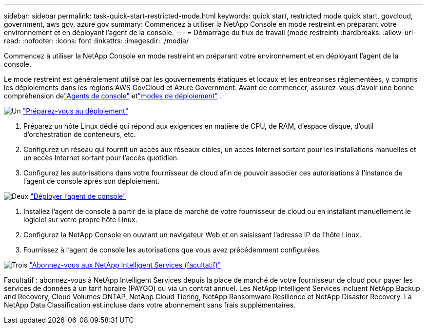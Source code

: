 ---
sidebar: sidebar 
permalink: task-quick-start-restricted-mode.html 
keywords: quick start, restricted mode quick start, govcloud, government, aws gov, azure gov 
summary: Commencez à utiliser la NetApp Console en mode restreint en préparant votre environnement et en déployant l’agent de la console. 
---
= Démarrage du flux de travail (mode restreint)
:hardbreaks:
:allow-uri-read: 
:nofooter: 
:icons: font
:linkattrs: 
:imagesdir: ./media/


[role="lead"]
Commencez à utiliser la NetApp Console en mode restreint en préparant votre environnement et en déployant l’agent de la console.

Le mode restreint est généralement utilisé par les gouvernements étatiques et locaux et les entreprises réglementées, y compris les déploiements dans les régions AWS GovCloud et Azure Government.  Avant de commencer, assurez-vous d'avoir une bonne compréhension delink:concept-agents.html["Agents de console"] etlink:concept-modes.html["modes de déploiement"] .

.image:https://raw.githubusercontent.com/NetAppDocs/common/main/media/number-1.png["Un"] link:task-prepare-restricted-mode.html["Préparez-vous au déploiement"]
[role="quick-margin-list"]
. Préparez un hôte Linux dédié qui répond aux exigences en matière de CPU, de RAM, d’espace disque, d’outil d’orchestration de conteneurs, etc.
. Configurez un réseau qui fournit un accès aux réseaux cibles, un accès Internet sortant pour les installations manuelles et un accès Internet sortant pour l'accès quotidien.
. Configurez les autorisations dans votre fournisseur de cloud afin de pouvoir associer ces autorisations à l’instance de l’agent de console après son déploiement.


.image:https://raw.githubusercontent.com/NetAppDocs/common/main/media/number-2.png["Deux"] link:task-install-restricted-mode.html["Déployer l'agent de console"]
[role="quick-margin-list"]
. Installez l'agent de console à partir de la place de marché de votre fournisseur de cloud ou en installant manuellement le logiciel sur votre propre hôte Linux.
. Configurez la NetApp Console en ouvrant un navigateur Web et en saisissant l’adresse IP de l’hôte Linux.
. Fournissez à l’agent de console les autorisations que vous avez précédemment configurées.


.image:https://raw.githubusercontent.com/NetAppDocs/common/main/media/number-3.png["Trois"] link:task-subscribe-restricted-mode.html["Abonnez-vous aux NetApp Intelligent Services (facultatif)"]
[role="quick-margin-para"]
Facultatif : abonnez-vous à NetApp Intelligent Services depuis la place de marché de votre fournisseur de cloud pour payer les services de données à un tarif horaire (PAYGO) ou via un contrat annuel.  Les NetApp Intelligent Services incluent NetApp Backup and Recovery, Cloud Volumes ONTAP, NetApp Cloud Tiering, NetApp Ransomware Resilience et NetApp Disaster Recovery.  La NetApp Data Classification est incluse dans votre abonnement sans frais supplémentaires.
